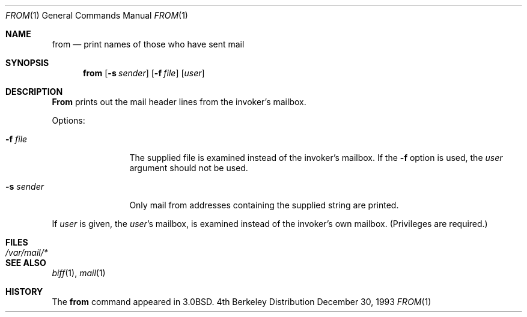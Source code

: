 .\"	$OpenBSD: src/usr.bin/from/from.1,v 1.2 1996/06/26 05:33:27 deraadt Exp $
.\"	$NetBSD: from.1,v 1.4 1995/09/01 01:39:09 jtc Exp $
.\"
.\" Copyright (c) 1980, 1990, 1993
.\"	The Regents of the University of California.  All rights reserved.
.\"
.\" Redistribution and use in source and binary forms, with or without
.\" modification, are permitted provided that the following conditions
.\" are met:
.\" 1. Redistributions of source code must retain the above copyright
.\"    notice, this list of conditions and the following disclaimer.
.\" 2. Redistributions in binary form must reproduce the above copyright
.\"    notice, this list of conditions and the following disclaimer in the
.\"    documentation and/or other materials provided with the distribution.
.\" 3. All advertising materials mentioning features or use of this software
.\"    must display the following acknowledgement:
.\"	This product includes software developed by the University of
.\"	California, Berkeley and its contributors.
.\" 4. Neither the name of the University nor the names of its contributors
.\"    may be used to endorse or promote products derived from this software
.\"    without specific prior written permission.
.\"
.\" THIS SOFTWARE IS PROVIDED BY THE REGENTS AND CONTRIBUTORS ``AS IS'' AND
.\" ANY EXPRESS OR IMPLIED WARRANTIES, INCLUDING, BUT NOT LIMITED TO, THE
.\" IMPLIED WARRANTIES OF MERCHANTABILITY AND FITNESS FOR A PARTICULAR PURPOSE
.\" ARE DISCLAIMED.  IN NO EVENT SHALL THE REGENTS OR CONTRIBUTORS BE LIABLE
.\" FOR ANY DIRECT, INDIRECT, INCIDENTAL, SPECIAL, EXEMPLARY, OR CONSEQUENTIAL
.\" DAMAGES (INCLUDING, BUT NOT LIMITED TO, PROCUREMENT OF SUBSTITUTE GOODS
.\" OR SERVICES; LOSS OF USE, DATA, OR PROFITS; OR BUSINESS INTERRUPTION)
.\" HOWEVER CAUSED AND ON ANY THEORY OF LIABILITY, WHETHER IN CONTRACT, STRICT
.\" LIABILITY, OR TORT (INCLUDING NEGLIGENCE OR OTHERWISE) ARISING IN ANY WAY
.\" OUT OF THE USE OF THIS SOFTWARE, EVEN IF ADVISED OF THE POSSIBILITY OF
.\" SUCH DAMAGE.
.\"
.\"	@(#)from.1	8.2 (Berkeley) 12/30/93
.\"
.Dd December 30, 1993
.Dt FROM 1
.Os BSD 4
.Sh NAME
.Nm from
.Nd print names of those who have sent mail
.Sh SYNOPSIS
.Nm from
.Op Fl s Ar sender
.Op Fl f Ar file
.Op Ar user
.Sh DESCRIPTION
.Nm From
prints
out the mail header lines from the invoker's mailbox.
.Pp
Options:
.Bl -tag -width Fl
.It Fl f Ar file 
The supplied file
is examined instead of the invoker's mailbox.
If the
.Fl f
option is used, the
.Ar user
argument should not be used.
.It Fl s Ar sender 
Only mail from addresses containing
the
supplied string are printed.
.El
.Pp
If
.Ar user
is given, the
.Ar user Ns 's
mailbox, is examined instead of the invoker's own mailbox.
(Privileges are required.)
.Sh FILES
.Bl -tag -width /var/mail/* -compact
.It Pa /var/mail/*
.El
.Sh SEE ALSO
.Xr biff 1 ,
.Xr mail 1
.Sh HISTORY
The
.Nm from
command appeared in
.Bx 3.0 .

